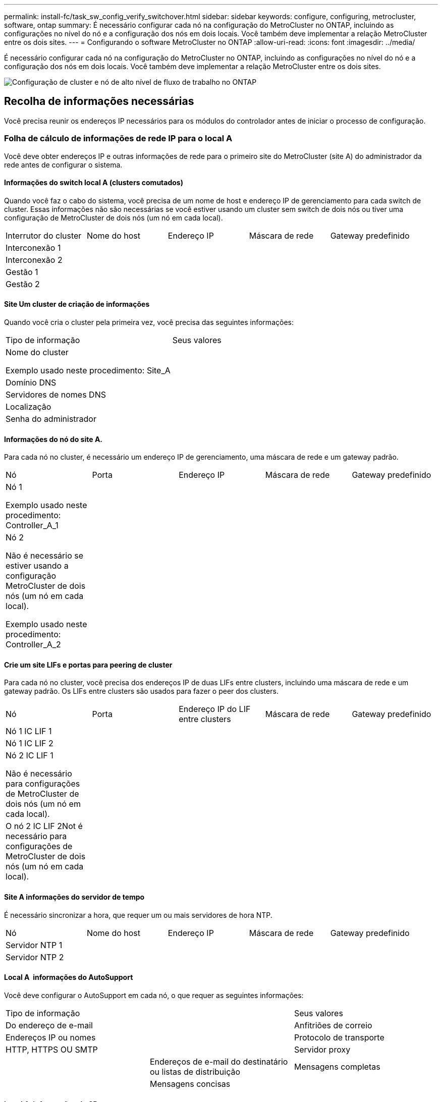 ---
permalink: install-fc/task_sw_config_verify_switchover.html 
sidebar: sidebar 
keywords: configure, configuring, metrocluster, software, ontap 
summary: É necessário configurar cada nó na configuração do MetroCluster no ONTAP, incluindo as configurações no nível do nó e a configuração dos nós em dois locais. Você também deve implementar a relação MetroCluster entre os dois sites. 
---
= Configurando o software MetroCluster no ONTAP
:allow-uri-read: 
:icons: font
:imagesdir: ../media/


[role="lead"]
É necessário configurar cada nó na configuração do MetroCluster no ONTAP, incluindo as configurações no nível do nó e a configuração dos nós em dois locais. Você também deve implementar a relação MetroCluster entre os dois sites.

image::../media/workflow_high_level_node_and_cluster_configuration_software.gif[Configuração de cluster e nó de alto nível de fluxo de trabalho no ONTAP]



== Recolha de informações necessárias

Você precisa reunir os endereços IP necessários para os módulos do controlador antes de iniciar o processo de configuração.



=== Folha de cálculo de informações de rede IP para o local A

Você deve obter endereços IP e outras informações de rede para o primeiro site do MetroCluster (site A) do administrador da rede antes de configurar o sistema.



==== Informações do switch local A (clusters comutados)

Quando você faz o cabo do sistema, você precisa de um nome de host e endereço IP de gerenciamento para cada switch de cluster. Essas informações não são necessárias se você estiver usando um cluster sem switch de dois nós ou tiver uma configuração de MetroCluster de dois nós (um nó em cada local).

|===


| Interrutor do cluster | Nome do host | Endereço IP | Máscara de rede | Gateway predefinido 


 a| 
Interconexão 1
 a| 
 a| 
 a| 
 a| 



 a| 
Interconexão 2
 a| 
 a| 
 a| 
 a| 



 a| 
Gestão 1
 a| 
 a| 
 a| 
 a| 



 a| 
Gestão 2
 a| 
 a| 
 a| 
 a| 

|===


==== Site Um cluster de criação de informações

Quando você cria o cluster pela primeira vez, você precisa das seguintes informações:

|===


| Tipo de informação | Seus valores 


 a| 
Nome do cluster

Exemplo usado neste procedimento: Site_A
 a| 



 a| 
Domínio DNS
 a| 



 a| 
Servidores de nomes DNS
 a| 



 a| 
Localização
 a| 



 a| 
Senha do administrador
 a| 

|===


==== Informações do nó do site A.

Para cada nó no cluster, é necessário um endereço IP de gerenciamento, uma máscara de rede e um gateway padrão.

|===


| Nó | Porta | Endereço IP | Máscara de rede | Gateway predefinido 


 a| 
Nó 1

Exemplo usado neste procedimento: Controller_A_1
 a| 
 a| 
 a| 
 a| 



 a| 
Nó 2

Não é necessário se estiver usando a configuração MetroCluster de dois nós (um nó em cada local).

Exemplo usado neste procedimento: Controller_A_2
 a| 
 a| 
 a| 
 a| 

|===


==== Crie um site LIFs e portas para peering de cluster

Para cada nó no cluster, você precisa dos endereços IP de duas LIFs entre clusters, incluindo uma máscara de rede e um gateway padrão. Os LIFs entre clusters são usados para fazer o peer dos clusters.

|===


| Nó | Porta | Endereço IP do LIF entre clusters | Máscara de rede | Gateway predefinido 


 a| 
Nó 1 IC LIF 1
 a| 
 a| 
 a| 
 a| 



 a| 
Nó 1 IC LIF 2
 a| 
 a| 
 a| 
 a| 



 a| 
Nó 2 IC LIF 1

Não é necessário para configurações de MetroCluster de dois nós (um nó em cada local).
 a| 
 a| 
 a| 
 a| 



 a| 
O nó 2 IC LIF 2Not é necessário para configurações de MetroCluster de dois nós (um nó em cada local).
 a| 
 a| 
 a| 
 a| 

|===


==== Site A informações do servidor de tempo

É necessário sincronizar a hora, que requer um ou mais servidores de hora NTP.

|===


| Nó | Nome do host | Endereço IP | Máscara de rede | Gateway predefinido 


 a| 
Servidor NTP 1
 a| 
 a| 
 a| 
 a| 



 a| 
Servidor NTP 2
 a| 
 a| 
 a| 
 a| 

|===


==== Local A &nbsp;informações do AutoSupport

Você deve configurar o AutoSupport em cada nó, o que requer as seguintes informações:

|===


2+| Tipo de informação | Seus valores 


 a| 
Do endereço de e-mail
 a| 



 a| 
Anfitriões de correio
 a| 
Endereços IP ou nomes
 a| 



 a| 
Protocolo de transporte
 a| 
HTTP, HTTPS OU SMTP
 a| 



 a| 
Servidor proxy
 a| 



 a| 
Endereços de e-mail do destinatário ou listas de distribuição
 a| 
Mensagens completas
 a| 



 a| 
Mensagens concisas
 a| 



 a| 
Parceiros
 a| 

|===


==== Local A &nbsp;informações do SP

Você deve habilitar o acesso ao processador de serviço (SP) de cada nó para solução de problemas e manutenção, o que requer as seguintes informações de rede para cada nó:

|===


| Nó | Endereço IP | Máscara de rede | Gateway predefinido 


 a| 
Nó 1
 a| 
 a| 
 a| 



 a| 
Nó 2

Não é necessário para configurações de MetroCluster de dois nós (um nó em cada local).
 a| 
 a| 
 a| 

|===


=== Folha de cálculo de informações de rede IP para o local B.

Você deve obter endereços IP e outras informações de rede para o segundo site da MetroCluster (site B) do administrador da rede antes de configurar o sistema.



==== Informações do switch local B (clusters comutados)

Quando você faz o cabo do sistema, você precisa de um nome de host e endereço IP de gerenciamento para cada switch de cluster. Essas informações não são necessárias se você estiver usando um cluster sem switch de dois nós ou se você tiver uma configuração de MetroCluster de dois nós (um nó em cada local).

|===


| Interrutor do cluster | Nome do host | Endereço IP | Máscara de rede | Gateway predefinido 


 a| 
Interconexão 1
 a| 
 a| 
 a| 
 a| 



 a| 
Interconexão 2
 a| 
 a| 
 a| 
 a| 



 a| 
Gestão 1
 a| 
 a| 
 a| 
 a| 



 a| 
Gestão 2
 a| 
 a| 
 a| 
 a| 

|===


==== Informações sobre a criação do cluster do local B.

Quando você cria o cluster pela primeira vez, você precisa das seguintes informações:

|===


| Tipo de informação | Seus valores 


 a| 
Nome do cluster

Exemplo usado: Site_B
 a| 



 a| 
Domínio DNS
 a| 



 a| 
Servidores de nomes DNS
 a| 



 a| 
Localização
 a| 



 a| 
Senha do administrador
 a| 

|===


==== Informações do nó do local B.

Para cada nó no cluster, é necessário um endereço IP de gerenciamento, uma máscara de rede e um gateway padrão.

|===


| Nó | Porta | Endereço IP | Máscara de rede | Gateway predefinido 


 a| 
Nó 1

Exemplo usado: Controller_B_1
 a| 
 a| 
 a| 
 a| 



 a| 
Nó 2

Não é necessário para configurações de MetroCluster de dois nós (um nó em cada local).

Exemplo usado: Controller_B_2
 a| 
 a| 
 a| 
 a| 

|===


==== LIFs do local B e portas para peering de cluster

Para cada nó no cluster, você precisa dos endereços IP de duas LIFs entre clusters, incluindo uma máscara de rede e um gateway padrão. Os LIFs entre clusters são usados para fazer o peer dos clusters.

|===


| Nó | Porta | Endereço IP do LIF entre clusters | Máscara de rede | Gateway predefinido 


 a| 
Nó 1 IC LIF 1
 a| 
 a| 
 a| 
 a| 



 a| 
Nó 1 IC LIF 2
 a| 
 a| 
 a| 
 a| 



 a| 
Nó 2 IC LIF 1

Não é necessário para configurações de MetroCluster de dois nós (um nó em cada local).
 a| 
 a| 
 a| 
 a| 



 a| 
Nó 2 IC LIF 2

Não é necessário para configurações de MetroCluster de dois nós (um nó em cada local).
 a| 
 a| 
 a| 
 a| 

|===


==== Informações do servidor de hora local B.

É necessário sincronizar a hora, que requer um ou mais servidores de hora NTP.

|===


| Nó | Nome do host | Endereço IP | Máscara de rede | Gateway predefinido 


 a| 
Servidor NTP 1
 a| 
 a| 
 a| 
 a| 



 a| 
Servidor NTP 2
 a| 
 a| 
 a| 
 a| 

|===


==== Local B &nbsp;Informação AutoSupport

Você deve configurar o AutoSupport em cada nó, o que requer as seguintes informações:

|===


2+| Tipo de informação | Seus valores 


 a| 
Do endereço de e-mail
 a| 



 a| 
Anfitriões de correio
 a| 
Endereços IP ou nomes
 a| 



 a| 
Protocolo de transporte
 a| 
HTTP, HTTPS OU SMTP
 a| 



 a| 
Servidor proxy
 a| 



 a| 
Endereços de e-mail do destinatário ou listas de distribuição
 a| 
Mensagens completas
 a| 



 a| 
Mensagens concisas
 a| 



 a| 
Parceiros
 a| 

|===


==== Local B &nbsp;Informação SP

Você deve habilitar o acesso ao processador de serviço (SP) de cada nó para solução de problemas e manutenção, o que requer as seguintes informações de rede para cada nó:

|===


| Nó | Endereço IP | Máscara de rede | Gateway predefinido 


 a| 
Nó 1 (controlador_B_1)
 a| 
 a| 
 a| 



 a| 
Nó 2 (controlador_B_2)

Não é necessário para configurações de MetroCluster de dois nós (um nó em cada local).
 a| 
 a| 
 a| 

|===


== Semelhanças e diferenças entre configurações padrão de cluster e MetroCluster

A configuração dos nós em cada cluster em uma configuração MetroCluster é semelhante à dos nós em um cluster padrão.

A configuração do MetroCluster é baseada em dois clusters padrão. Fisicamente, a configuração deve ser simétrica, com cada nó tendo a mesma configuração de hardware e todos os componentes do MetroCluster devem ser cabeados e configurados. No entanto, a configuração básica de software para nós em uma configuração MetroCluster é a mesma para nós em um cluster padrão.

|===


| Etapa de configuração | Configuração padrão de cluster | Configuração do MetroCluster 


 a| 
Configurar LIFs de gerenciamento, cluster e dados em cada nó.
 a| 
O mesmo em ambos os tipos de clusters



 a| 
Configure o agregado raiz.
 a| 
O mesmo em ambos os tipos de clusters



 a| 
Configurar nós no cluster como pares de HA
 a| 
O mesmo em ambos os tipos de clusters



 a| 
Configure o cluster em um nó no cluster.
 a| 
O mesmo em ambos os tipos de clusters



 a| 
Junte o outro nó ao cluster.
 a| 
O mesmo em ambos os tipos de clusters



 a| 
Crie um agregado de raiz espelhado.
 a| 
Opcional
 a| 
Obrigatório



 a| 
Espreite os clusters.
 a| 
Opcional
 a| 
Obrigatório



 a| 
Ative a configuração do MetroCluster.
 a| 
Não se aplica
 a| 
Obrigatório

|===


== Restaurando os padrões do sistema e configurando o tipo HBA em um módulo do controlador

Para garantir uma instalação bem-sucedida do MetroCluster, redefina e restaure padrões nos módulos do controlador.

.Importante
Essa tarefa só é necessária para configurações Stretch usando bridges FC-para-SAS.

.Passos
. No prompt Loader, retorne as variáveis ambientais à configuração padrão:
+
`set-defaults`

. Inicialize o nó no modo Manutenção e, em seguida, configure as configurações para quaisquer HBAs no sistema:
+
.. Arranque no modo de manutenção:
+
`boot_ontap maint`

.. Verifique as definições atuais das portas:
+
`ucadmin show`

.. Atualize as definições da porta conforme necessário.


+
|===


| Se você tem este tipo de HBA e modo desejado... | Use este comando... 


 a| 
CNA FC
 a| 
`ucadmin modify -m fc -t initiator _adapter_name_`



 a| 
CNA Ethernet
 a| 
`ucadmin modify -mode cna _adapter_name_`



 a| 
Destino de FC
 a| 
`fcadmin config -t target _adapter_name_`



 a| 
Iniciador FC
 a| 
`fcadmin config -t initiator _adapter_name_`

|===
. Sair do modo de manutenção:
+
`halt`

+
Depois de executar o comando, aguarde até que o nó pare no prompt DO Loader.

. Inicialize o nó novamente no modo Manutenção para permitir que as alterações de configuração entrem em vigor:
+
`boot_ontap maint`

. Verifique as alterações feitas:
+
|===


| Se você tem este tipo de HBA... | Use este comando... 


 a| 
CNA
 a| 
`ucadmin show`



 a| 
FC
 a| 
`fcadmin show`

|===
. Sair do modo de manutenção:
+
`halt`

+
Depois de executar o comando, aguarde até que o nó pare no prompt DO Loader.

. Inicialize o nó no menu de inicialização:
+
`boot_ontap menu`

+
Depois de executar o comando, aguarde até que o menu de inicialização seja exibido.

. Limpe a configuração do nó digitando "wipeconfig" no prompt do menu de inicialização e pressione Enter.
+
A tela a seguir mostra o prompt do menu de inicialização:

+
--
....
Please choose one of the following:

     (1) Normal Boot.
     (2) Boot without /etc/rc.
     (3) Change password.
     (4) Clean configuration and initialize all disks.
     (5) Maintenance mode boot.
     (6) Update flash from backup config.
     (7) Install new software first.
     (8) Reboot node.
     (9) Configure Advanced Drive Partitioning.
     Selection (1-9)?  wipeconfig
 This option deletes critical system configuration, including cluster membership.
 Warning: do not run this option on a HA node that has been taken over.
 Are you sure you want to continue?: yes
 Rebooting to finish wipeconfig request.
....
--




== Configurando portas FC-VI em uma placa quad-port X1132A-R6 em sistemas FAS8020

Se você estiver usando a placa quad-port X1132A-R6 em um sistema FAS8020, você pode entrar no modo de manutenção para configurar as portas 1a e 1b para uso de FC-VI e iniciador. Isso não é necessário nos sistemas MetroCluster recebidos de fábrica, nos quais as portas são definidas adequadamente para sua configuração.

.Sobre esta tarefa
Esta tarefa deve ser executada no modo Manutenção.


NOTE: A conversão de uma porta FC para uma porta FC-VI com o comando uadministrador só é compatível com os sistemas FAS8020 e AFF 8020. A conversão de portas FC para portas FCVI não é compatível em nenhuma outra plataforma.

.Passos
. Desative as portas:
+
`storage disable adapter 1a`

+
`storage disable adapter 1b`

+
[listing]
----
*> storage disable adapter 1a
Jun 03 02:17:57 [controller_B_1:fci.adapter.offlining:info]: Offlining Fibre Channel adapter 1a.
Host adapter 1a disable succeeded
Jun 03 02:17:57 [controller_B_1:fci.adapter.offline:info]: Fibre Channel adapter 1a is now offline.
*> storage disable adapter 1b
Jun 03 02:18:43 [controller_B_1:fci.adapter.offlining:info]: Offlining Fibre Channel adapter 1b.
Host adapter 1b disable succeeded
Jun 03 02:18:43 [controller_B_1:fci.adapter.offline:info]: Fibre Channel adapter 1b is now offline.
*>
----
. Verifique se as portas estão desativadas:
+
`ucadmin show`

+
[listing]
----
*> ucadmin show
         Current  Current    Pending  Pending    Admin
Adapter  Mode     Type       Mode     Type       Status
-------  -------  ---------  -------  ---------  -------
  ...
  1a     fc       initiator  -        -          offline
  1b     fc       initiator  -        -          offline
  1c     fc       initiator  -        -          online
  1d     fc       initiator  -        -          online
----
. Defina as portas a e b para o modo FC-VI:
+
`ucadmin modify -adapter 1a -type fcvi`

+
O comando define o modo em ambas as portas no par de portas, 1a e 1b (mesmo que apenas 1a seja especificado no comando).

+
[listing]
----

*> ucadmin modify -t fcvi 1a
Jun 03 02:19:13 [controller_B_1:ucm.type.changed:info]: FC-4 type has changed to fcvi on adapter 1a. Reboot the controller for the changes to take effect.
Jun 03 02:19:13 [controller_B_1:ucm.type.changed:info]: FC-4 type has changed to fcvi on adapter 1b. Reboot the controller for the changes to take effect.
----
. Confirme se a alteração está pendente:
+
`ucadmin show`

+
[listing]
----
*> ucadmin show
         Current  Current    Pending  Pending    Admin
Adapter  Mode     Type       Mode     Type       Status
-------  -------  ---------  -------  ---------  -------
  ...
  1a     fc       initiator  -        fcvi       offline
  1b     fc       initiator  -        fcvi       offline
  1c     fc       initiator  -        -          online
  1d     fc       initiator  -        -          online
----
. Desligue o controlador e reinicie-o no modo de manutenção.
. Confirme a alteração de configuração:
+
`ucadmin show local`

+
[listing]
----

Node           Adapter  Mode     Type       Mode     Type       Status
------------   -------  -------  ---------  -------  ---------  -----------
...
controller_B_1
               1a       fc       fcvi       -        -          online
controller_B_1
               1b       fc       fcvi       -        -          online
controller_B_1
               1c       fc       initiator  -        -          online
controller_B_1
               1d       fc       initiator  -        -          online
6 entries were displayed.
----




== Verificando a atribuição de discos no modo Manutenção em uma configuração de oito nós ou quatro nós

Antes de iniciar totalmente o sistema no ONTAP, você pode opcionalmente inicializar no modo Manutenção e verificar a atribuição de disco nos nós. Os discos devem ser atribuídos para criar uma configuração ativo-ativo totalmente simétrica, onde cada pool tem um número igual de discos atribuídos a eles.

.Sobre esta tarefa
Os novos sistemas MetroCluster têm atribuição de disco concluída antes do envio.

A tabela a seguir mostra exemplos de atribuições de pool para uma configuração do MetroCluster. Os discos são atribuídos a pools por compartimento.

|===


| Compartimento de disco (sample_shelf_name)... | No local... | Pertence a... | E é atribuído a esse nó... 


 a| 
Compartimento de disco 1 (shelf_A_1_1)
 a| 
Local A
 a| 
Nó A 1
 a| 
Piscina 0



 a| 
Compartimento de disco 2 (shelf_A_1_3)



 a| 
Compartimento de disco 3 (gaveta_B_1_1)
 a| 
Nó B 1
 a| 
Piscina 1



 a| 
Compartimento de disco 4 (gaveta_B_1_3)



 a| 
Compartimento de disco 5 (shelf_A_2_1)
 a| 
Nó A 2
 a| 
Piscina 0



 a| 
Compartimento de disco 6 (shelf_A_2_3)



 a| 
Compartimento de disco 7 (gaveta_B_2_1)
 a| 
Nó B 2
 a| 
Piscina 1



 a| 
Compartimento de disco 8 (gaveta_B_2_3)



 a| 
Compartimento de disco 1 (shelf_A_3_1)
 a| 
Nó A 3
 a| 
Piscina 0



 a| 
Compartimento de disco 2 (shelf_A_3_3)



 a| 
Compartimento de disco 3 (gaveta_B_3_1)
 a| 
Nó B 3
 a| 
Piscina 1



 a| 
Compartimento de disco 4 (gaveta_B_3_3)



 a| 
Compartimento de disco 5 (shelf_A_4_1)
 a| 
Nó A 4
 a| 
Piscina 0



 a| 
Compartimento de disco 6 (shelf_A_4_3)



 a| 
Compartimento de disco 7 (gaveta_B_4_1)
 a| 
Nó B 4
 a| 
Piscina 1



 a| 
Compartimento de disco 8 (gaveta_B_4_3)



 a| 
Compartimento de disco 9 (gaveta_B_1_2)
 a| 
Local B
 a| 
Nó B 1
 a| 
Piscina 0



 a| 
Compartimento de disco 10 (gaveta_B_1_4)



 a| 
Compartimento de disco 11 (shelf_A_1_2)
 a| 
Nó A 1
 a| 
Piscina 1



 a| 
Compartimento de disco 12 (shelf_A_1_4)



 a| 
Compartimento de disco 13 (gaveta_B_2_2)
 a| 
Nó B 2
 a| 
Piscina 0



 a| 
Compartimento de disco 14 (gaveta_B_2_4)



 a| 
Compartimento de disco 15 (shelf_A_2_2)
 a| 
Nó A 2
 a| 
Piscina 1



 a| 
Compartimento de disco 16 (shelf_A_2_4)



 a| 
Compartimento de disco 1 (gaveta_B_3_2)
 a| 
Nó A 3
 a| 
Piscina 0



 a| 
Compartimento de disco 2 (gaveta_B_3_4)



 a| 
Compartimento de disco 3 (shelf_A_3_2)
 a| 
Nó B 3
 a| 
Piscina 1



 a| 
Compartimento de disco 4 (shelf_A_3_4)



 a| 
Compartimento de disco 5 (gaveta_B_4_2)
 a| 
Nó A 4
 a| 
Piscina 0



 a| 
Compartimento de disco 6 (gaveta_B_4_4)



 a| 
Compartimento de disco 7 (shelf_A_4_2)
 a| 
Nó B 4
 a| 
Piscina 1



 a| 
Compartimento de disco 8 (shelf_A_4_4)

|===
.Passos
. Confirme as atribuições do compartimento:
+
`disk show –v`

. Se necessário, atribua explicitamente discos nas gavetas de disco conetadas ao pool apropriado usando o `disk assign` comando.
+
O uso de curingas no comando permite atribuir todos os discos em um compartimento de disco com um único comando. É possível identificar as IDs e os compartimentos do compartimento de disco para cada disco com o `storage show disk --x` comando.





=== Atribuição de propriedade de disco em sistemas que não sejam AFF

Se os nós do MetroCluster não tiverem os discos corretamente atribuídos ou se você estiver usando DS460C compartimentos de disco na sua configuração, será necessário atribuir discos a cada um dos nós na configuração do MetroCluster de acordo com compartimento a compartimento. Você criará uma configuração na qual cada nó tem o mesmo número de discos em seus pools de discos locais e remotos.

.Sobre esta tarefa
Os controladores de armazenamento têm de estar no modo de manutenção.

Se a configuração não incluir DS460C compartimentos de disco, essa tarefa não será necessária se os discos tiverem sido atribuídos corretamente quando recebidos de fábrica.


NOTE: O pool 0 sempre contém os discos que são encontrados no mesmo local do sistema de armazenamento que os possui.

O pool 1 sempre contém os discos que são remotos para o sistema de storage que os possui.

Se a configuração incluir DS460C compartimentos de disco, você deve atribuir manualmente os discos usando as seguintes diretrizes para cada gaveta de 12 discos:

|===


| Atribuir estes discos na gaveta... | Para este nó e pool... 


 a| 
0 - 2
 a| 
Pool do nó local 0



 a| 
3 - 5
 a| 
Pool do nó de PARCEIRO HA 0



 a| 
6 - 8
 a| 
Parceiro de DR do pool de nós locais 1



 a| 
9 - 11
 a| 
Parceiro de DR do pool de parceiros de HA 1

|===
Esse padrão de atribuição de disco garante que um agregado seja minimamente afetado caso uma gaveta fique offline.

.Passos
. Se você não tiver feito isso, inicialize cada sistema no modo Manutenção.
. Atribua os compartimentos de disco aos nós localizados no primeiro local (local A):
+
Os compartimentos de disco no mesmo local que o nó são atribuídos ao pool 0 e os compartimentos de disco localizados no local do parceiro são atribuídos ao pool 1.

+
Você deve atribuir um número igual de prateleiras a cada pool.

+
.. No primeiro nó, atribua sistematicamente as gavetas de disco locais ao pool 0 e às gavetas de disco remotas ao pool 1:
+
`disk assign -shelf local-switch-name:shelf-name.port -p pool`

+
Se o controlador de storage Controller_A_1 tiver quatro compartimentos, você emitirá os seguintes comandos:

+
[listing]
----
*> disk assign -shelf FC_switch_A_1:1-4.shelf1 -p 0
*> disk assign -shelf FC_switch_A_1:1-4.shelf2 -p 0

*> disk assign -shelf FC_switch_B_1:1-4.shelf1 -p 1
*> disk assign -shelf FC_switch_B_1:1-4.shelf2 -p 1
----
.. Repita o processo para o segundo nó no local, atribuindo sistematicamente as gavetas de disco locais ao pool 0 e as gavetas de disco remotas ao pool 1:
+
`disk assign -shelf local-switch-name:shelf-name.port -p pool`

+
Se o controlador de storage Controller_A_2 tiver quatro compartimentos, você emitirá os seguintes comandos:

+
[listing]
----
*> disk assign -shelf FC_switch_A_1:1-4.shelf3 -p 0
*> disk assign -shelf FC_switch_B_1:1-4.shelf4 -p 1

*> disk assign -shelf FC_switch_A_1:1-4.shelf3 -p 0
*> disk assign -shelf FC_switch_B_1:1-4.shelf4 -p 1
----


. Atribua os compartimentos de disco aos nós localizados no segundo local (local B):
+
Os compartimentos de disco no mesmo local que o nó são atribuídos ao pool 0 e os compartimentos de disco localizados no local do parceiro são atribuídos ao pool 1.

+
Você deve atribuir um número igual de prateleiras a cada pool.

+
.. No primeiro nó no local remoto, atribua sistematicamente suas gavetas de disco locais ao pool 0 e suas gavetas de disco remotas ao pool 1:
+
`disk assign -shelf local-switch-nameshelf-name -p pool`

+
Se o controlador de storage Controller_B_1 tiver quatro compartimentos, você emitirá os seguintes comandos:

+
[listing]
----
*> disk assign -shelf FC_switch_B_1:1-5.shelf1 -p 0
*> disk assign -shelf FC_switch_B_1:1-5.shelf2 -p 0

*> disk assign -shelf FC_switch_A_1:1-5.shelf1 -p 1
*> disk assign -shelf FC_switch_A_1:1-5.shelf2 -p 1
----
.. Repita o processo para o segundo nó no local remoto, atribuindo sistematicamente suas gavetas de disco locais ao pool 0 e suas gavetas de disco remotas ao pool 1:
+
`disk assign -shelf shelf-name -p pool`

+
Se o controlador de storage Controller_B_2 tiver quatro compartimentos, você emitirá os seguintes comandos:

+
[listing]
----
*> disk assign -shelf FC_switch_B_1:1-5.shelf3 -p 0
*> disk assign -shelf FC_switch_B_1:1-5.shelf4 -p 0

*> disk assign -shelf FC_switch_A_1:1-5.shelf3 -p 1
*> disk assign -shelf FC_switch_A_1:1-5.shelf4 -p 1
----


. Confirme as atribuições do compartimento:
+
`storage show shelf`

. Sair do modo de manutenção:
+
`halt`

. Apresentar o menu de arranque:
+
`boot_ontap menu`

. Em cada nó, selecione a opção *4* para inicializar todos os discos.




=== Atribuição de propriedade de disco em sistemas AFF

Se você estiver usando sistemas AFF em uma configuração com agregados espelhados e os nós não tiverem os discos (SSDs) corretamente atribuídos, atribua metade dos discos em cada gaveta a um nó local e a outra metade dos discos a seu nó de parceiro de HA. Você deve criar uma configuração na qual cada nó tenha o mesmo número de discos em seus pools de discos locais e remotos.

.Sobre esta tarefa
Os controladores de armazenamento têm de estar no modo de manutenção.

Isso não se aplica a configurações que tenham agregados sem espelhamento, uma configuração ativo/passivo ou que tenham um número desigual de discos em pools locais e remotos.

Esta tarefa não é necessária se os discos tiverem sido corretamente atribuídos quando recebidos de fábrica.


NOTE: O pool 0 sempre contém os discos que são encontrados no mesmo local do sistema de armazenamento que os possui, enquanto o Pool 1 sempre contém os discos que são remotos para o sistema de armazenamento que os possui.

.Passos
. Se você não tiver feito isso, inicialize cada sistema no modo Manutenção.
. Atribua os discos aos nós localizados no primeiro local (local A):
+
Você deve atribuir um número igual de discos a cada pool.

+
.. No primeiro nó, atribua sistematicamente metade dos discos em cada gaveta ao pool 0 e a outra metade ao pool 0 do parceiro de HA:
+
`disk assign -disk disk-name -p pool -n number-of-disks`

+
Se o controlador de storage Controller_A_1 tiver quatro gavetas, cada uma com SSDs de 8 TB, você emitirá os seguintes comandos:

+
[listing]
----
*> disk assign -shelf FC_switch_A_1:1-4.shelf1 -p 0 -n 4
*> disk assign -shelf FC_switch_A_1:1-4.shelf2 -p 0 -n 4

*> disk assign -shelf FC_switch_B_1:1-4.shelf1 -p 1 -n 4
*> disk assign -shelf FC_switch_B_1:1-4.shelf2 -p 1 -n 4
----
.. Repita o processo para o segundo nó no local, atribuindo sistematicamente metade dos discos em cada gaveta ao pool 1 e a outra metade ao pool 1 do parceiro de HA:
+
`disk assign -disk disk-name -p pool`

+
Se o controlador de storage Controller_A_1 tiver quatro gavetas, cada uma com SSDs de 8 TB, você emitirá os seguintes comandos:

+
[listing]
----
*> disk assign -shelf FC_switch_A_1:1-4.shelf3 -p 0 -n 4
*> disk assign -shelf FC_switch_B_1:1-4.shelf4 -p 1 -n 4

*> disk assign -shelf FC_switch_A_1:1-4.shelf3 -p 0 -n 4
*> disk assign -shelf FC_switch_B_1:1-4.shelf4 -p 1 -n 4
----


. Atribua os discos aos nós localizados no segundo local (local B):
+
Você deve atribuir um número igual de discos a cada pool.

+
.. No primeiro nó no local remoto, atribua sistematicamente metade dos discos em cada gaveta ao pool 0 e a outra metade ao pool 0 do parceiro de HA:
+
`disk assign -disk disk-name -p pool`

+
Se o controlador de storage Controller_B_1 tiver quatro gavetas, cada uma com SSDs de 8 TB, você emitirá os seguintes comandos:

+
[listing]
----
*> disk assign -shelf FC_switch_B_1:1-5.shelf1 -p 0 -n 4
*> disk assign -shelf FC_switch_B_1:1-5.shelf2 -p 0 -n 4

*> disk assign -shelf FC_switch_A_1:1-5.shelf1 -p 1 -n 4
*> disk assign -shelf FC_switch_A_1:1-5.shelf2 -p 1 -n 4
----
.. Repita o processo para o segundo nó no local remoto, atribuindo sistematicamente metade dos discos em cada gaveta ao pool 1 e a outra metade ao pool 1 do parceiro de HA:
+
`disk assign -disk disk-name -p pool`

+
Se o controlador de storage Controller_B_2 tiver quatro gavetas, cada uma com SSDs de 8 TB, você emitirá os seguintes comandos:

+
[listing]
----
*> disk assign -shelf FC_switch_B_1:1-5.shelf3 -p 0 -n 4
*> disk assign -shelf FC_switch_B_1:1-5.shelf4 -p 0 -n 4

*> disk assign -shelf FC_switch_A_1:1-5.shelf3 -p 1 -n 4
*> disk assign -shelf FC_switch_A_1:1-5.shelf4 -p 1 -n 4
----


. Confirme as atribuições de disco:
+
`storage show disk`

. Sair do modo de manutenção
`halt`
. Apresentar o menu de arranque:
+
`boot_ontap menu`

. Em cada nó, selecione a opção *4* para inicializar todos os discos.




== Verificando a atribuição de discos no modo Manutenção em uma configuração de dois nós

Antes de iniciar totalmente o sistema no ONTAP, você pode opcionalmente inicializar o sistema no modo Manutenção e verificar a atribuição de disco nos nós. Os discos devem ser atribuídos para criar uma configuração totalmente simétrica, com os dois locais que possuem suas próprias gavetas de disco e fornecimento de dados, em que cada nó e cada pool têm um número igual de discos espelhados atribuídos a eles.

.Antes de começar
O sistema tem de estar no modo de manutenção.

.Sobre esta tarefa
Os novos sistemas MetroCluster têm atribuição de disco concluída antes do envio.

A tabela a seguir mostra exemplos de atribuições de pool para uma configuração do MetroCluster. Os discos são atribuídos a pools por compartimento.

|===


| Compartimento de disco (nome do exemplo)... | No local... | Pertence a... | E é atribuído a esse nó... 


 a| 
Compartimento de disco 1 (shelf_A_1_1)
 a| 
Local A
 a| 
Nó A 1
 a| 
Piscina 0



 a| 
Compartimento de disco 2 (shelf_A_1_3)
 a| 
Compartimento de disco 3 (gaveta_B_1_1)
 a| 
Nó B 1
 a| 
Piscina 1



 a| 
Compartimento de disco 4 (gaveta_B_1_3)
 a| 
Compartimento de disco 9 (gaveta_B_1_2)
 a| 
Local B
 a| 
Nó B 1



 a| 
Piscina 0
 a| 
Compartimento de disco 10 (gaveta_B_1_4)
 a| 
Compartimento de disco 11 (shelf_A_1_2)
 a| 
Nó A 1

|===
Se a configuração incluir DS460C compartimentos de disco, você deve atribuir manualmente os discos usando as seguintes diretrizes para cada gaveta de 12 discos:

|===


| Atribuir estes discos na gaveta... | Para este nó e pool... 


 a| 
1 - 6
 a| 
Pool do nó local 0



 a| 
7 - 12
 a| 
Pool do parceiro DR 1

|===
Esse padrão de atribuição de disco minimiza o efeito em um agregado se uma gaveta ficar offline.

.Passos
. Se o seu sistema foi recebido de fábrica, confirme as atribuições de prateleira:
+
`disk show –v`

. Se necessário, você pode atribuir explicitamente discos nas gavetas de disco conetadas ao pool apropriado usando o comando Disk Assign.
+
Os compartimentos de disco no mesmo local que o nó são atribuídos ao pool 0 e os compartimentos de disco localizados no local do parceiro são atribuídos ao pool 1. Você deve atribuir um número igual de prateleiras a cada pool.

+
.. Se você não tiver feito isso, inicialize cada sistema no modo Manutenção.
.. No nó no Local A, atribua sistematicamente as gavetas de disco locais ao pool 0 e às gavetas de disco remotas ao pool 1:
+
`disk assign -shelf disk_shelf_name -p pool`

+
Se o nó_A_1 do controlador de storage tiver quatro compartimentos, você emitirá os seguintes comandos:

+
[listing]
----
*> disk assign -shelf shelf_A_1_1 -p 0
*> disk assign -shelf shelf_A_1_3 -p 0

*> disk assign -shelf shelf_A_1_2 -p 1
*> disk assign -shelf shelf_A_1_4 -p 1
----
.. No nó do local remoto (local B), atribua sistematicamente seus compartimentos de disco locais ao pool 0 e suas gavetas de disco remotas ao pool 1:
+
`disk assign -shelf disk_shelf_name -p pool`

+
Se o nó_B_1 do controlador de storage tiver quatro compartimentos, você emitirá os seguintes comandos:

+
[listing]
----
*> disk assign -shelf shelf_B_1_2   -p 0
*> disk assign -shelf shelf_B_1_4  -p 0

*> disk assign -shelf shelf_B_1_1 -p 1
 *> disk assign -shelf shelf_B_1_3 -p 1
----
.. Mostrar as IDs e os compartimentos do compartimento de disco para cada disco:
+
`disk show –v`







== Verificar e configurar o estado HA dos componentes no modo Manutenção

Ao configurar um sistema de storage em uma configuração MetroCluster, você deve garantir que o estado de alta disponibilidade (HA) dos componentes do chassi e do módulo do controlador seja mcc ou mcc-2n para que esses componentes sejam inicializados corretamente.

.Antes de começar
O sistema tem de estar no modo de manutenção.

.Sobre esta tarefa
Esta tarefa não é necessária em sistemas recebidos de fábrica.

.Passos
. No modo de manutenção, apresentar o estado HA do módulo do controlador e do chassis:
+
`ha-config show`

+
O estado de HA correto depende da configuração do MetroCluster.

+
|===


| Número de controladores na configuração MetroCluster | O estado HA para todos os componentes deve ser... 


 a| 
Configuração de FC MetroCluster de oito ou quatro nós
 a| 
mcc



 a| 
Configuração de FC MetroCluster de dois nós
 a| 
mcc-2n



 a| 
Configuração IP do MetroCluster
 a| 
mccip

|===
. Se o estado do sistema apresentado do controlador não estiver correto, defina o estado HA para o módulo do controlador:
+
|===


| Número de controladores na configuração MetroCluster | Comando 


 a| 
Configuração de FC MetroCluster de oito ou quatro nós
 a| 
ha-config modificar controlador mcc



 a| 
Configuração de FC MetroCluster de dois nós
 a| 
ha-config modificar controlador mcc-2n



 a| 
Configuração IP do MetroCluster
 a| 
ha-config modificar controlador mccip

|===
. Se o estado do sistema apresentado do chassis não estiver correto, defina o estado HA para o chassis:
+
|===


| Número de controladores na configuração MetroCluster | Comando 


 a| 
Configuração de FC MetroCluster de oito ou quatro nós
 a| 
ha-config modificar chassis mcc



 a| 
Configuração de FC MetroCluster de dois nós
 a| 
ha-config modificar chassis mcc-2n



 a| 
Configuração IP do MetroCluster
 a| 
ha-config modificar chassis mccip

|===


.Passos
. Inicialize o nó no ONTAP:
+
`boot_ontap`

. Repita estas etapas em cada nó na configuração do MetroCluster.




== Configurar o ONTAP

Tem de configurar o ONTAP em cada módulo do controlador.

Se você precisar netboot dos novos controladores, consulte http://docs.netapp.com/ontap-9/topic/com.netapp.doc.dot-mcc-upgrade/GUID-3370EC34-310E-4F09-829F-F632EC8CDD9B.html["Netbooting os novos módulos do controlador"] no _MetroCluster Upgrade, Transition e Expansion Guide_.



=== Configurando o ONTAP em uma configuração de MetroCluster de dois nós

Em uma configuração de MetroCluster de dois nós, em cada cluster, você deve inicializar o nó, sair do assistente de configuração de cluster e usar o comando de configuração de cluster para configurar o nó em um cluster de nó único.

.Antes de começar
Você não deve ter configurado o processador de serviço.

.Sobre esta tarefa
Essa tarefa é para configurações de MetroCluster de dois nós que usam storage nativo do NetApp.

Essa tarefa deve ser executada em ambos os clusters na configuração do MetroCluster.

Para obter mais informações gerais sobre a configuração do ONTAP, consulte _Guia de configuração de software_

.Passos
. Ligue o primeiro nó.
+

NOTE: Repita esta etapa no nó no local de recuperação de desastres (DR).

+
O nó é inicializado e, em seguida, o assistente Configuração de cluster é iniciado no console, informando que o AutoSupport será ativado automaticamente.

+
[listing]
----
::> Welcome to the cluster setup wizard.

You can enter the following commands at any time:
  "help" or "?" - if you want to have a question clarified,
  "back" - if you want to change previously answered questions, and
  "exit" or "quit" - if you want to quit the cluster setup wizard.
     Any changes you made before quitting will be saved.

You can return to cluster setup at any time by typing "cluster setup".
To accept a default or omit a question, do not enter a value.

This system will send event messages and periodic reports to NetApp Technical
Support. To disable this feature, enter
autosupport modify -support disable
within 24 hours.

Enabling AutoSupport can significantly speed problem determination and
resolution, should a problem occur on your system.
For further information on AutoSupport, see:
http://support.netapp.com/autosupport/

Type yes to confirm and continue {yes}: yes

Enter the node management interface port [e0M]:
Enter the node management interface IP address [10.101.01.01]:

Enter the node management interface netmask [101.010.101.0]:
Enter the node management interface default gateway [10.101.01.0]:



Do you want to create a new cluster or join an existing cluster? {create, join}:
----
. Criar um novo cluster:
+
`create`

. Escolha se o nó deve ser usado como um cluster de nó único.
+
[listing]
----
Do you intend for this node to be used as a single node cluster? {yes, no} [yes]:
----
. Aceite o padrão do sistema `yes` pressionando Enter ou insira seus próprios valores digitando `no`e pressionando Enter.
. Siga as instruções para concluir o assistente Configuração de cluster, pressione Enter para aceitar os valores padrão ou digitar seus próprios valores e pressione Enter.
+
Os valores padrão são determinados automaticamente com base na sua plataforma e configuração de rede.

. Depois de concluir o assistente de configuração do cluster e ele sair, verifique se o cluster está ativo e se o primeiro nó está em bom estado:
+
`cluster show`

+
O exemplo a seguir mostra um cluster no qual o primeiro nó (cluster1-01) está íntegro e qualificado para participar:

+
[listing]
----
cluster1::> cluster show
Node                  Health  Eligibility
--------------------- ------- ------------
cluster1-01           true    true
----
+
Se for necessário alterar qualquer uma das configurações inseridas para o SVM admin ou nó SVM, você poderá acessar o assistente Configuração de cluster usando o comando de configuração de cluster.



https://docs.netapp.com/ontap-9/topic/com.netapp.doc.dot-cm-ssg/home.html["Configuração do software"]



=== Configuração do ONTAP em uma configuração de MetroCluster de oito ou quatro nós

Depois de inicializar cada nó, você será solicitado a executar a ferramenta Configuração do sistema para executar a configuração básica do nó e do cluster. Depois de configurar o cluster, você retorna à CLI do ONTAP para criar agregados e criar a configuração do MetroCluster.

.Antes de começar
Você deve ter cabeado a configuração do MetroCluster.

.Sobre esta tarefa
Essa tarefa é para configurações de MetroCluster de oito ou quatro nós que usam storage NetApp nativo.

Os novos sistemas MetroCluster estão pré-configurados; não é necessário executar estas etapas. No entanto, você deve configurar a ferramenta AutoSupport.

Essa tarefa deve ser executada em ambos os clusters na configuração do MetroCluster.

Este procedimento utiliza a ferramenta System Setup (Configuração do sistema). Se desejar, você pode usar o assistente de configuração do cluster da CLI.

.Passos
. Se você ainda não fez isso, ligue cada nó e deixe-os inicializar completamente.
+
Se o sistema estiver no modo Manutenção, emita o comando halt para sair do modo Manutenção e, em seguida, emita o seguinte comando a partir do prompt Loader:

+
`boot_ontap`

+
A saída deve ser semelhante ao seguinte:

+
[listing]
----
Welcome to node setup

You can enter the following commands at any time:
  "help" or "?" - if you want to have a question clarified,
  "back" - if you want to change previously answered questions, and
  "exit" or "quit" - if you want to quit the setup wizard.
				Any changes you made before quitting will be saved.

To accept a default or omit a question, do not enter a value.
.
.
.
----
. Ative a ferramenta AutoSupport seguindo as instruções fornecidas pelo sistema.
. Responda aos prompts para configurar a interface de gerenciamento de nós.
+
Os prompts são semelhantes aos seguintes:

+
[listing]
----
Enter the node management interface port: [e0M]:
Enter the node management interface IP address: 10.228.160.229
Enter the node management interface netmask: 225.225.252.0
Enter the node management interface default gateway: 10.228.160.1
----
. Confirme se os nós estão configurados no modo de alta disponibilidade:
+
`storage failover show -fields mode`

+
Caso contrário, você deve emitir o seguinte comando em cada nó e reinicializar o nó:

+
`storage failover modify -mode ha -node localhost`

+
Este comando configura o modo de alta disponibilidade, mas não ativa o failover de armazenamento. O failover de storage é ativado automaticamente quando a configuração do MetroCluster é executada posteriormente no processo de configuração.

. Confirme se você tem quatro portas configuradas como interconexões de cluster:
+
`network port show`

+
O exemplo a seguir mostra a saída para cluster_A:

+
[listing]
----
cluster_A::> network port show
                                                             Speed (Mbps)
Node   Port      IPspace      Broadcast Domain Link   MTU    Admin/Oper
------ --------- ------------ ---------------- ----- ------- ------------
node_A_1
       **e0a       Cluster      Cluster          up       1500  auto/1000
       e0b       Cluster      Cluster          up       1500  auto/1000**
       e0c       Default      Default          up       1500  auto/1000
       e0d       Default      Default          up       1500  auto/1000
       e0e       Default      Default          up       1500  auto/1000
       e0f       Default      Default          up       1500  auto/1000
       e0g       Default      Default          up       1500  auto/1000
node_A_2
       **e0a       Cluster      Cluster          up       1500  auto/1000
       e0b       Cluster      Cluster          up       1500  auto/1000**
       e0c       Default      Default          up       1500  auto/1000
       e0d       Default      Default          up       1500  auto/1000
       e0e       Default      Default          up       1500  auto/1000
       e0f       Default      Default          up       1500  auto/1000
       e0g       Default      Default          up       1500  auto/1000
14 entries were displayed.
----
. Se você estiver criando um cluster de dois nós (um cluster sem switches de interconexão de cluster), ative o modo de rede sem switch-cluster:
+
.. Mude para o nível de privilégio avançado:
+
`set -privilege advanced`

+
Você pode responder `y` quando solicitado a continuar no modo avançado. O prompt do modo avançado é exibido (*>).

.. Ativar o modo sem switch-cluster: `network options switchless-cluster modify -enabled true`
.. Voltar ao nível de privilégio de administrador: `set -privilege admin`


. Inicie a ferramenta System Setup (Configuração do sistema) conforme indicado pelas informações que aparecem no console do sistema após a inicialização.
. Use a ferramenta Configuração do sistema para configurar cada nó e criar o cluster, mas não criar agregados.
+

NOTE: Você cria agregados espelhados em tarefas posteriores.



Retorne à interface da linha de comando ONTAP e conclua a configuração do MetroCluster executando as tarefas a seguir.



== Configuração dos clusters em uma configuração do MetroCluster

É necessário fazer peer nos clusters, espelhar os agregados raiz, criar um agregado de dados espelhados e, em seguida, emitir o comando para implementar as operações do MetroCluster.



=== Peering dos clusters

Os clusters na configuração do MetroCluster precisam estar em um relacionamento de mesmo nível para que possam se comunicar uns com os outros e executar o espelhamento de dados essencial para a recuperação de desastres do MetroCluster.

.Informações relacionadas
http://docs.netapp.com/ontap-9/topic/com.netapp.doc.exp-clus-peer/home.html["Configuração expressa de peering de cluster e SVM"]

link:concept_prepare_for_the_mcc_installation.html["Considerações ao usar portas dedicadas"]

link:concept_prepare_for_the_mcc_installation.html["Considerações ao compartilhar portas de dados"]



==== Configurando LIFs entre clusters

É necessário criar LIFs entre clusters nas portas usadas para comunicação entre os clusters de parceiros da MetroCluster. Você pode usar portas dedicadas ou portas que também têm tráfego de dados.



===== Configurando LIFs entre clusters em portas dedicadas

Você pode configurar LIFs entre clusters em portas dedicadas. Isso normalmente aumenta a largura de banda disponível para o tráfego de replicação.

.Passos
. Liste as portas no cluster:
+
`network port show`

+
Para obter a sintaxe completa do comando, consulte a página man.

+
O exemplo a seguir mostra as portas de rede no cluster01:

+
[listing]
----

cluster01::> network port show
                                                             Speed (Mbps)
Node   Port      IPspace      Broadcast Domain Link   MTU    Admin/Oper
------ --------- ------------ ---------------- ----- ------- ------------
cluster01-01
       e0a       Cluster      Cluster          up     1500   auto/1000
       e0b       Cluster      Cluster          up     1500   auto/1000
       e0c       Default      Default          up     1500   auto/1000
       e0d       Default      Default          up     1500   auto/1000
       e0e       Default      Default          up     1500   auto/1000
       e0f       Default      Default          up     1500   auto/1000
cluster01-02
       e0a       Cluster      Cluster          up     1500   auto/1000
       e0b       Cluster      Cluster          up     1500   auto/1000
       e0c       Default      Default          up     1500   auto/1000
       e0d       Default      Default          up     1500   auto/1000
       e0e       Default      Default          up     1500   auto/1000
       e0f       Default      Default          up     1500   auto/1000
----
. Determine quais portas estão disponíveis para se dedicar à comunicação entre clusters:
+
`network interface show -fields home-port,curr-port`

+
Para obter a sintaxe completa do comando, consulte a página man.

+
O exemplo a seguir mostra que os portos "'e0e'" e "'e0f'" não foram atribuídos LIFs:

+
[listing]
----

cluster01::> network interface show -fields home-port,curr-port
vserver lif                  home-port curr-port
------- -------------------- --------- ---------
Cluster cluster01-01_clus1   e0a       e0a
Cluster cluster01-01_clus2   e0b       e0b
Cluster cluster01-02_clus1   e0a       e0a
Cluster cluster01-02_clus2   e0b       e0b
cluster01
        cluster_mgmt         e0c       e0c
cluster01
        cluster01-01_mgmt1   e0c       e0c
cluster01
        cluster01-02_mgmt1   e0c       e0c
----
. Crie um grupo de failover para as portas dedicadas:
+
`network interface failover-groups create -vserver system_SVM -failover-group failover_group -targets physical_or_logical_ports`

+
O exemplo a seguir atribui as portas "'e0e"" e "'e0f" ao grupo de failover intercluster01 no sistema SVMcluster01:

+
[listing]
----
cluster01::> network interface failover-groups create -vserver cluster01 -failover-group
intercluster01 -targets
cluster01-01:e0e,cluster01-01:e0f,cluster01-02:e0e,cluster01-02:e0f
----
. Verifique se o grupo de failover foi criado:
+
`network interface failover-groups show`

+
Para obter a sintaxe completa do comando, consulte a página man.

+
[listing]
----
cluster01::> network interface failover-groups show
                                  Failover
Vserver          Group            Targets
---------------- ---------------- --------------------------------------------
Cluster
                 Cluster
                                  cluster01-01:e0a, cluster01-01:e0b,
                                  cluster01-02:e0a, cluster01-02:e0b
cluster01
                 Default
                                  cluster01-01:e0c, cluster01-01:e0d,
                                  cluster01-02:e0c, cluster01-02:e0d,
                                  cluster01-01:e0e, cluster01-01:e0f
                                  cluster01-02:e0e, cluster01-02:e0f
                 intercluster01
                                  cluster01-01:e0e, cluster01-01:e0f
                                  cluster01-02:e0e, cluster01-02:e0f
----
. Crie LIFs entre clusters no sistema e atribua-os ao grupo de failover.
+
[cols="1,3"]
|===


| Versão de ONTAP | Comando 


 a| 
9,6 e mais tarde
 a| 
`network interface create -vserver system_SVM -lif LIF_name -service-policy default-intercluster -home-node node -home-port port -address port_IP -netmask netmask -failover-group failover_group`



 a| 
9,5 e anteriores
 a| 
`network interface create -vserver system_SVM -lif LIF_name -role intercluster -home-node node -home-port port -address port_IP -netmask netmask -failover-group failover_group`

|===
+
Para obter a sintaxe completa do comando, consulte a página man.

+
O exemplo a seguir cria LIFs entre clusters "'cluster01_icl01" e "'cluster01_icl02" no grupo de failover intercluster01:

+
[listing]
----
cluster01::> network interface create -vserver cluster01 -lif cluster01_icl01 -service-
policy default-intercluster -home-node cluster01-01 -home-port e0e -address 192.168.1.201
-netmask 255.255.255.0 -failover-group intercluster01

cluster01::> network interface create -vserver cluster01 -lif cluster01_icl02 -service-
policy default-intercluster -home-node cluster01-02 -home-port e0e -address 192.168.1.202
-netmask 255.255.255.0 -failover-group intercluster01
----
. Verifique se as LIFs entre clusters foram criadas:
+
|===


| *Em ONTAP 9.6 e posteriores:* 


 a| 
`network interface show -service-policy default-intercluster`



| *Em ONTAP 9.5 e anteriores:* 


 a| 
`network interface show -role intercluster`

|===
+
Para obter a sintaxe completa do comando, consulte a página man.

+
[listing]
----
cluster01::> network interface show -service-policy default-intercluster
            Logical    Status     Network            Current       Current Is
Vserver     Interface  Admin/Oper Address/Mask       Node          Port    Home
----------- ---------- ---------- ------------------ ------------- ------- ----
cluster01
            cluster01_icl01
                       up/up      192.168.1.201/24   cluster01-01  e0e     true
            cluster01_icl02
                       up/up      192.168.1.202/24   cluster01-02  e0f     true
----
. Verifique se as LIFs entre clusters são redundantes:
+
|===


| *Em ONTAP 9.6 e posteriores:* 


 a| 
`network interface show -service-policy default-intercluster -failover`



| *Em ONTAP 9.5 e anteriores:* 


 a| 
`network interface show -role intercluster -failover`

|===


Para obter a sintaxe completa do comando, consulte a página man.

O exemplo a seguir mostra que os LIFs entre clusters "'cluster01_icl01" e "'cluster01_icl02" na porta SVM "'e0e" falharão para a porta "'e0f".

E

[listing]
----
cluster01::> network interface show -service-policy default-intercluster –failover
         Logical         Home                  Failover        Failover
Vserver  Interface       Node:Port             Policy          Group
-------- --------------- --------------------- --------------- --------
cluster01
         cluster01_icl01 cluster01-01:e0e   local-only      intercluster01
                            Failover Targets:  cluster01-01:e0e,
                                               cluster01-01:e0f
         cluster01_icl02 cluster01-02:e0e   local-only      intercluster01
                            Failover Targets:  cluster01-02:e0e,
                                               cluster01-02:e0f
----
.Informações relacionadas
link:concept_prepare_for_the_mcc_installation.html["Considerações ao usar portas dedicadas"]



===== Configurando LIFs entre clusters em portas de dados compartilhados

Você pode configurar LIFs entre clusters em portas compartilhadas com a rede de dados. Isso reduz o número de portas de que você precisa para redes entre clusters.

.Passos
. Liste as portas no cluster:
+
`network port show`

+
Para obter a sintaxe completa do comando, consulte a página man.

+
O exemplo a seguir mostra as portas de rede no cluster01:

+
[listing]
----

cluster01::> network port show
                                                             Speed (Mbps)
Node   Port      IPspace      Broadcast Domain Link   MTU    Admin/Oper
------ --------- ------------ ---------------- ----- ------- ------------
cluster01-01
       e0a       Cluster      Cluster          up     1500   auto/1000
       e0b       Cluster      Cluster          up     1500   auto/1000
       e0c       Default      Default          up     1500   auto/1000
       e0d       Default      Default          up     1500   auto/1000
cluster01-02
       e0a       Cluster      Cluster          up     1500   auto/1000
       e0b       Cluster      Cluster          up     1500   auto/1000
       e0c       Default      Default          up     1500   auto/1000
       e0d       Default      Default          up     1500   auto/1000
----
. Criar LIFs entre clusters no sistema:
+
|===


| *Em ONTAP 9.6 e posteriores:* 


 a| 
`network interface create -vserver system_SVM -lif LIF_name -service-policy default-intercluster -home-node node -home-port port -address port_IP -netmask netmask`



| *Em ONTAP 9.5 e anteriores:* 


 a| 
`network interface create -vserver system_SVM -lif LIF_name -role intercluster -home-node node -home-port port -address port_IP -netmask netmask`

|===
+
Para obter a sintaxe completa do comando, consulte a página man.

+
O exemplo a seguir cria LIFs entre clusters "'cluster01_icl01" e "'cluster01_icl02":

+
[listing]
----

cluster01::> network interface create -vserver cluster01 -lif cluster01_icl01 -service-
policy default-intercluster -home-node cluster01-01 -home-port e0c -address 192.168.1.201
-netmask 255.255.255.0

cluster01::> network interface create -vserver cluster01 -lif cluster01_icl02 -service-
policy default-intercluster -home-node cluster01-02 -home-port e0c -address 192.168.1.202
-netmask 255.255.255.0
----
. Verifique se as LIFs entre clusters foram criadas:
+
|===


| *Em ONTAP 9.6 e posteriores:* 


 a| 
`network interface show -service-policy default-intercluster`



 a| 
*Em ONTAP 9.5 e anteriores:*



| `network interface show -role intercluster` 
|===
+
Para obter a sintaxe completa do comando, consulte a página man.

+
[listing]
----
cluster01::> network interface show -service-policy default-intercluster
            Logical    Status     Network            Current       Current Is
Vserver     Interface  Admin/Oper Address/Mask       Node          Port    Home
----------- ---------- ---------- ------------------ ------------- ------- ----
cluster01
            cluster01_icl01
                       up/up      192.168.1.201/24   cluster01-01  e0c     true
            cluster01_icl02
                       up/up      192.168.1.202/24   cluster01-02  e0c     true
----
. Verifique se as LIFs entre clusters são redundantes:
+
|===


| *Em ONTAP 9.6 e posteriores:* 


 a| 
`network interface show –service-policy default-intercluster -failover`



| *Em ONTAP 9.5 e anteriores:* 


 a| 
`network interface show -role intercluster -failover`

|===
+
Para obter a sintaxe completa do comando, consulte a página man.

+
O exemplo a seguir mostra que os LIFs entre clusters "'cluster01_icl01" e "'cluster01_icl02" no porto "'e0c" falharão para o porto "'e0d".

+
[listing]
----
cluster01::> network interface show -service-policy default-intercluster –failover
         Logical         Home                  Failover        Failover
Vserver  Interface       Node:Port             Policy          Group
-------- --------------- --------------------- --------------- --------
cluster01
         cluster01_icl01 cluster01-01:e0c   local-only      192.168.1.201/24
                            Failover Targets: cluster01-01:e0c,
                                              cluster01-01:e0d
         cluster01_icl02 cluster01-02:e0c   local-only      192.168.1.201/24
                            Failover Targets: cluster01-02:e0c,
                                              cluster01-02:e0d
----


.Informações relacionadas
link:concept_prepare_for_the_mcc_installation.html["Considerações ao compartilhar portas de dados"]



==== Criando um relacionamento de cluster peer

É necessário criar o relacionamento de peers de clusters entre os clusters do MetroCluster.



===== Criando um relacionamento de cluster peer

Você pode usar o comando cluster peer create para criar uma relação de peer entre um cluster local e remoto. Após a criação do relacionamento de pares, você pode executar o cluster peer create no cluster remoto para autenticá-lo no cluster local.

.Antes de começar
* Você precisa ter criado LIFs entre clusters em todos os nós nos clusters que estão sendo perados.
* Os clusters precisam estar executando o ONTAP 9.3 ou posterior.


.Passos
. No cluster de destino, crie uma relação de pares com o cluster de origem:
+
`cluster peer create -generate-passphrase -offer-expiration MM/DD/YYYY HH:MM:SS|1...7days|1...168hours -peer-addrs peer_LIF_IPs -ipspace ipspace`

+
Se você especificar ambos `-generate-passphrase` e `-peer-addrs`, somente o cluster cujos LIFs entre clusters são especificados em `-peer-addrs` poderá usar a senha gerada.

+
Você pode ignorar a `-ipspace` opção se não estiver usando um IPspace personalizado. Para obter a sintaxe completa do comando, consulte a página man.

+
O exemplo a seguir cria um relacionamento de peer de cluster em um cluster remoto não especificado:

+
[listing]
----
cluster02::> cluster peer create -generate-passphrase -offer-expiration 2days

                     Passphrase: UCa+6lRVICXeL/gq1WrK7ShR
                Expiration Time: 6/7/2017 08:16:10 EST
  Initial Allowed Vserver Peers: -
            Intercluster LIF IP: 192.140.112.101
              Peer Cluster Name: Clus_7ShR (temporary generated)

Warning: make a note of the passphrase - it cannot be displayed again.
----
. No cluster de origem, autentique o cluster de origem no cluster de destino:
+
`cluster peer create -peer-addrs peer_LIF_IPs -ipspace ipspace`

+
Para obter a sintaxe completa do comando, consulte a página man.

+
O exemplo a seguir autentica o cluster local para o cluster remoto nos endereços IP 192.140.112.101 e 192.140.112.102 do LIF:

+
[listing]
----
cluster01::> cluster peer create -peer-addrs 192.140.112.101,192.140.112.102

Notice: Use a generated passphrase or choose a passphrase of 8 or more characters.
        To ensure the authenticity of the peering relationship, use a phrase or sequence of characters that would be hard to guess.

Enter the passphrase:
Confirm the passphrase:

Clusters cluster02 and cluster01 are peered.
----
+
Digite a senha para o relacionamento de pares quando solicitado.

. Verifique se o relacionamento de pares de cluster foi criado: `cluster peer show -instance`
+
[listing]
----
cluster01::> cluster peer show -instance

                               Peer Cluster Name: cluster02
                   Remote Intercluster Addresses: 192.140.112.101, 192.140.112.102
              Availability of the Remote Cluster: Available
                             Remote Cluster Name: cluster2
                             Active IP Addresses: 192.140.112.101, 192.140.112.102
                           Cluster Serial Number: 1-80-123456
                  Address Family of Relationship: ipv4
            Authentication Status Administrative: no-authentication
               Authentication Status Operational: absent
                                Last Update Time: 02/05 21:05:41
                    IPspace for the Relationship: Default
----
. Verifique a conetividade e o status dos nós no relacionamento de pares:
+
`cluster peer health show`

+
[listing]
----
cluster01::> cluster peer health show
Node       cluster-Name                Node-Name
             Ping-Status               RDB-Health Cluster-Health  Avail…
---------- --------------------------- ---------  --------------- --------
cluster01-01
           cluster02                   cluster02-01
             Data: interface_reachable
             ICMP: interface_reachable true       true            true
                                       cluster02-02
             Data: interface_reachable
             ICMP: interface_reachable true       true            true
cluster01-02
           cluster02                   cluster02-01
             Data: interface_reachable
             ICMP: interface_reachable true       true            true
                                       cluster02-02
             Data: interface_reachable
             ICMP: interface_reachable true       true            true
----




===== Criando um relacionamento de cluster peer (ONTAP 9.2 e anterior)

Você pode usar o comando cluster peer create para iniciar uma solicitação de um relacionamento de peering entre um cluster local e remoto. Depois que o relacionamento de pares tiver sido solicitado pelo cluster local, você pode executar o cluster peer create no cluster remoto para aceitar o relacionamento.

.Antes de começar
* Você precisa ter criado LIFs entre clusters em todos os nós nos clusters que estão sendo perados.
* Os administradores de cluster devem ter concordado com a frase-passe que cada cluster usará para se autenticar com o outro.


.Passos
. No cluster de destino de proteção de dados, crie uma relação de mesmo nível com o cluster de origem de proteção de dados:
+
`cluster peer create -peer-addrs peer_LIF_IPs -ipspace ipspace`

+
Você pode ignorar a `-ipspace` opção se não estiver usando um IPspace personalizado. Para obter a sintaxe completa do comando, consulte a página man.

+
O exemplo a seguir cria uma relação de peer de cluster com o cluster remoto nos endereços IP de LIF 192.168.2.201 e 192.168.2.202:

+
[listing]
----
cluster02::> cluster peer create -peer-addrs 192.168.2.201,192.168.2.202
Enter the passphrase:
Please enter the passphrase again:
----
+
Digite a senha para o relacionamento de pares quando solicitado.

. No cluster de origem de proteção de dados, autentique o cluster de origem no cluster de destino:
+
`cluster peer create -peer-addrs peer_LIF_IPs -ipspace ipspace`

+
Para obter a sintaxe completa do comando, consulte a página man.

+
O exemplo a seguir autentica o cluster local para o cluster remoto nos endereços IP 192.140.112.203 e 192.140.112.204 do LIF:

+
[listing]
----
cluster01::> cluster peer create -peer-addrs 192.168.2.203,192.168.2.204
Please confirm the passphrase:
Please confirm the passphrase again:
----
+
Digite a senha para o relacionamento de pares quando solicitado.

. Verifique se o relacionamento de pares de cluster foi criado:
+
`cluster peer show –instance`

+
Para obter a sintaxe completa do comando, consulte a página man.

+
[listing]
----
cluster01::> cluster peer show –instance
Peer Cluster Name: cluster01
Remote Intercluster Addresses: 192.168.2.201,192.168.2.202
Availability: Available
Remote Cluster Name: cluster02
Active IP Addresses: 192.168.2.201,192.168.2.202
Cluster Serial Number: 1-80-000013
----
. Verifique a conetividade e o status dos nós no relacionamento de pares:
+
`cluster peer health show`

+
Para obter a sintaxe completa do comando, consulte a página man.

+
[listing]
----
cluster01::> cluster peer health show
Node       cluster-Name                Node-Name
             Ping-Status               RDB-Health Cluster-Health  Avail…
---------- --------------------------- ---------  --------------- --------
cluster01-01
           cluster02                   cluster02-01
             Data: interface_reachable
             ICMP: interface_reachable true       true            true
                                       cluster02-02
             Data: interface_reachable
             ICMP: interface_reachable true       true            true
cluster01-02
           cluster02                   cluster02-01
             Data: interface_reachable
             ICMP: interface_reachable true       true            true
                                       cluster02-02
             Data: interface_reachable
             ICMP: interface_reachable true       true            true
----




=== Espelhamento dos agregados de raiz

É necessário espelhar os agregados raiz para fornecer proteção de dados.

.Sobre esta tarefa
Por padrão, o agregado raiz é criado como agregado do tipo RAID-DP. Você pode alterar o agregado raiz de RAID-DP para o agregado do tipo RAID4. O comando a seguir modifica o agregado raiz para o agregado do tipo RAID4:

`storage aggregate modify –aggregate aggr_name -raidtype raid4`


NOTE: Em sistemas que não sejam ADP, o tipo RAID do agregado pode ser modificado do RAID-DP padrão para RAID4 antes ou depois que o agregado é espelhado.

.Passos
. Espelhar o agregado raiz:
+
`storage aggregate mirror aggr_name`

+
O comando a seguir espelha o agregado raiz para controller_A_1:

+
[listing]
----
controller_A_1::> storage aggregate mirror aggr0_controller_A_1
----
+
Isso reflete o agregado, por isso consiste em um Plex local e um Plex remoto localizado no local remoto de MetroCluster.

. Repita a etapa anterior para cada nó na configuração do MetroCluster.


.Informações relacionadas
https://docs.netapp.com/ontap-9/topic/com.netapp.doc.dot-cm-vsmg/home.html["Gerenciamento de storage lógico"^]



=== Criando um agregado de dados espelhados em cada nó

Você precisa criar um agregado de dados espelhados em cada nó no grupo de DR.

.Antes de começar
* Verifique se você sabe quais unidades serão usadas no novo agregado.
* Se você tiver vários tipos de unidade no sistema (armazenamento heterogêneo), você deve entender como pode garantir que o tipo de unidade correto esteja selecionado.
* As unidades são de propriedade de um nó específico; quando você cria um agregado, todas as unidades nesse agregado precisam ser de propriedade do mesmo nó, que se torna o nó inicial desse agregado.
* Os nomes agregados devem estar em conformidade com o esquema de nomenclatura que você determinou quando você planejou sua configuração do MetroCluster.  https://docs.netapp.com/ontap-9/topic/com.netapp.doc.dot-cm-psmg/home.html["Gerenciamento de disco e agregado"^]Consulte .


.Passos
. Apresentar uma lista de peças sobresselentes disponíveis:
+
`storage disk show -spare -owner node_name`

. Crie o agregado usando o comando storage Aggregate create -mirror true.
+
Se você estiver conetado ao cluster na interface de gerenciamento de cluster, poderá criar um agregado em qualquer nó do cluster. Para garantir que o agregado seja criado em um nó específico, use o parâmetro -node ou especifique as unidades que são de propriedade desse nó.

+
Você pode especificar as seguintes opções:

+
** Nó inicial do agregado (ou seja, o nó que possui o agregado em operação normal)
** Lista de unidades específicas que devem ser adicionadas ao agregado
** Número de unidades a incluir
+

NOTE: Na configuração com suporte mínimo, na qual um número limitado de unidades está disponível, você deve usar a opção forçar um agregado pequeno para permitir a criação de um agregado RAID-DP de três discos.

** Estilo de checksum para usar para o agregado
** Tipo de unidades a utilizar
** Tamanho das unidades a utilizar
** Velocidade de condução a utilizar
** Tipo RAID para grupos RAID no agregado
** Número máximo de unidades que podem ser incluídas em um grupo RAID
** Se unidades com RPM diferentes são permitidas
+
Para obter mais informações sobre essas opções, consulte a `storage aggregate create` página de manual.

+
O comando a seguir cria um agregado espelhado com 10 discos:



+
[listing]
----
cluster_A::> storage aggregate create aggr1_node_A_1 -diskcount 10 -node node_A_1 -mirror true
[Job 15] Job is queued: Create aggr1_node_A_1.
[Job 15] The job is starting.
[Job 15] Job succeeded: DONE
----
. Verifique o grupo RAID e as unidades do seu novo agregado:
+
`storage aggregate show-status -aggregate aggregate-name`





=== Criação de agregados de dados sem espelhamento

Você pode, opcionalmente, criar agregados de dados sem espelhamento para dados que não exigem o espelhamento redundante fornecido pelas configurações do MetroCluster.

.Antes de começar
* Verifique se você sabe quais unidades serão usadas no novo agregado.
* Se você tiver vários tipos de unidade no sistema (armazenamento heterogêneo), você deve entender como pode verificar se o tipo de unidade correto está selecionado.


.Sobre esta tarefa
--

IMPORTANT: Nas configurações de FC MetroCluster, os agregados sem espelhamento só estarão online após um switchover se os discos remotos no agregado estiverem acessíveis. Se os ISLs falharem, o nó local poderá não conseguir aceder aos dados nos discos remotos sem espelhamento. A falha de um agregado pode levar a uma reinicialização do nó local.

--
--

NOTE: Os agregados sem espelhamento devem ser locais para o nó que os possui.

--
* As unidades são de propriedade de um nó específico; quando você cria um agregado, todas as unidades nesse agregado precisam ser de propriedade do mesmo nó, que se torna o nó inicial desse agregado.
* Os nomes agregados devem estar em conformidade com o esquema de nomenclatura que você determinou quando você planejou sua configuração do MetroCluster.
* _Gerenciamento de discos e agregados_ contém mais informações sobre o espelhamento de agregados.


.Passos
. Apresentar uma lista de peças sobresselentes disponíveis:
+
`storage disk show -spare -owner node_name`

. Criar o agregado:
+
`storage aggregate create`

+
Se você estiver conetado ao cluster na interface de gerenciamento de cluster, poderá criar um agregado em qualquer nó do cluster. Para verificar se o agregado é criado em um nó específico, você deve usar o `-node` parâmetro ou especificar unidades que são de propriedade desse nó.

+
Você pode especificar as seguintes opções:

+
** Nó inicial do agregado (ou seja, o nó que possui o agregado em operação normal)
** Lista de unidades específicas que devem ser adicionadas ao agregado
** Número de unidades a incluir
** Estilo de checksum para usar para o agregado
** Tipo de unidades a utilizar
** Tamanho das unidades a utilizar
** Velocidade de condução a utilizar
** Tipo RAID para grupos RAID no agregado
** Número máximo de unidades que podem ser incluídas em um grupo RAID
** Se unidades com RPM diferentes são permitidas para obter mais informações sobre essas opções, consulte a `storage aggregate create` página de manual.
+
O comando a seguir cria um agregado sem espelhamento com 10 discos:



+
[listing]
----
controller_A_1::> storage aggregate create aggr1_controller_A_1 -diskcount 10 -node controller_A_1
[Job 15] Job is queued: Create aggr1_controller_A_1.
[Job 15] The job is starting.
[Job 15] Job succeeded: DONE
----
. Verifique o grupo RAID e as unidades do seu novo agregado:
+
`storage aggregate show-status -aggregate aggregate-name`



.Informações relacionadas
https://docs.netapp.com/ontap-9/topic/com.netapp.doc.dot-cm-psmg/home.html["Gerenciamento de disco e agregado"^]



=== Implementando a configuração do MetroCluster

Você deve executar o `metrocluster configure` comando para iniciar a proteção de dados em uma configuração do MetroCluster.

.Antes de começar
Deve haver pelo menos dois agregados de dados espelhados não-raiz em cada cluster.

.Sobre esta tarefa
Agregados de dados adicionais podem ser espelhados ou sem espelhamento.

Você pode verificar isso com o comando storage Aggregate show.


NOTE: Se você quiser usar um único agregado de dados espelhados, consulte a Etapa 1 em link:concept_configure_the_mcc_software_in_ontap.html["Configure o software MetroCluster no ONTAP"] para obter instruções.

O estado ha-config dos controladores e chassis deve ser "mcc".

Você emite o `metrocluster configure` comando uma vez, em qualquer um dos nós, para ativar a configuração do MetroCluster. Você não precisa emitir o comando em cada um dos sites ou nós, e não importa em qual nó ou site você escolher emitir o comando.

 `metrocluster configure`O comando emparelhará automaticamente os dois nós com as IDs de sistema mais baixas em cada um dos dois clusters como parceiros de recuperação de desastres (DR). Em uma configuração de MetroCluster de quatro nós, há dois pares de parceiros de DR. O segundo par de DR é criado a partir dos dois nós com IDs de sistema mais altas.

.Passos
. Configure o MetroCluster no seguinte formato:
+
[cols="1,3"]
|===


| Se a sua configuração do MetroCluster tiver... | Então faça isso... 


 a| 
Vários agregados de dados
 a| 
A partir do prompt de qualquer nó, configure o MetroCluster:

`metrocluster configure node-name`



 a| 
Um único agregado de dados espelhados
 a| 
.. A partir do prompt de qualquer nó, altere para o nível de privilégio avançado:
+
`set -privilege advanced`

+
Você precisa responder `y` quando for solicitado a continuar no modo avançado e você vir o prompt do modo avançado (*>).

.. Configure o MetroCluster com o parâmetro -allow-with-one-Aggregate true:
+
`metrocluster configure -allow-with-one-aggregate true node-name`

.. Voltar ao nível de privilégio de administrador:
+
`set -privilege admin`



|===
+
--
[NOTE]
====
A prática recomendada é ter vários agregados de dados. Se o primeiro grupo de DR tiver apenas um agregado e quiser adicionar um grupo de DR com um agregado, mova o volume de metadados do agregado de dados único. Para obter mais informações sobre este procedimento, http://docs.netapp.com/ontap-9/topic/com.netapp.doc.hw-metrocluster-service/GUID-114DAE6E-F105-4908-ABB1-CE1D7B5C7048.html["Movimentação de um volume de metadados nas configurações do MetroCluster"^]consulte .

====
--
+
O comando a seguir habilita a configuração do MetroCluster em todos os nós do grupo DR que contém controller_A_1:

+
[listing]
----
cluster_A::*> metrocluster configure -node-name controller_A_1

[Job 121] Job succeeded: Configure is successful.
----
. Verifique o status da rede no local A:
+
`network port show`

+
O exemplo a seguir mostra o uso da porta de rede em uma configuração MetroCluster de quatro nós:

+
[listing]
----
cluster_A::> network port show
                                                          Speed (Mbps)
Node   Port      IPspace   Broadcast Domain Link   MTU    Admin/Oper
------ --------- --------- ---------------- ----- ------- ------------
controller_A_1
       e0a       Cluster   Cluster          up     9000  auto/1000
       e0b       Cluster   Cluster          up     9000  auto/1000
       e0c       Default   Default          up     1500  auto/1000
       e0d       Default   Default          up     1500  auto/1000
       e0e       Default   Default          up     1500  auto/1000
       e0f       Default   Default          up     1500  auto/1000
       e0g       Default   Default          up     1500  auto/1000
controller_A_2
       e0a       Cluster   Cluster          up     9000  auto/1000
       e0b       Cluster   Cluster          up     9000  auto/1000
       e0c       Default   Default          up     1500  auto/1000
       e0d       Default   Default          up     1500  auto/1000
       e0e       Default   Default          up     1500  auto/1000
       e0f       Default   Default          up     1500  auto/1000
       e0g       Default   Default          up     1500  auto/1000
14 entries were displayed.
----
. Verifique a configuração do MetroCluster de ambos os sites na configuração do MetroCluster.
+
.. Verifique a configuração do local A:
+
`metrocluster show`

+
[listing]
----
cluster_A::> metrocluster show

Cluster                   Entry Name          State
------------------------- ------------------- -----------
 Local: cluster_A         Configuration state configured
                          Mode                normal
                          AUSO Failure Domain auso-on-cluster-disaster
Remote: cluster_B         Configuration state configured
                          Mode                normal
                          AUSO Failure Domain auso-on-cluster-disaster
----
.. Verifique a configuração a partir do local B:
+
`metrocluster show`

+
[listing]
----
cluster_B::> metrocluster show
Cluster                   Entry Name          State
------------------------- ------------------- -----------
 Local: cluster_B         Configuration state configured
                          Mode                normal
                          AUSO Failure Domain auso-on-cluster-disaster
Remote: cluster_A         Configuration state configured
                          Mode                normal
                          AUSO Failure Domain auso-on-cluster-disaster
----






=== Configuração da entrega em ordem ou entrega fora de ordem de quadros no software ONTAP

Você deve configurar a entrega em ordem (IOD) ou entrega fora de ordem (OOD) de quadros de acordo com a configuração do switch Fibre Channel (FC). Se o switch FC estiver configurado para IOD, o software ONTAP deverá ser configurado para IOD. Da mesma forma, se o switch FC estiver configurado para ODE, o ONTAP deverá ser configurado para ODE.


NOTE: É necessário reiniciar o controlador para alterar a configuração.

.Passos
. Configure o ONTAP para operar IOD ou OID de quadros.
+
** Por padrão, o IOD de quadros é ativado no ONTAP. Para verificar os detalhes de configuração:
+
... Entrar no modo avançado:
+
`set advanced`

... Verifique as configurações:
+
`metrocluster interconnect adapter show`

+
[listing]
----
mcc4-b12_siteB::*> metrocluster interconnect adapter show
                             Adapter Link   Is OOD
Node         Adapter Name    Type    Status Enabled? IP Address  Port Number
------------ --------------- ------- ------ -------- ----------- -----------
mcc4-b1      fcvi_device_0   FC-VI    Up    false    17.0.1.2 	   	6a
mcc4-b1      fcvi_device_1   FC-VI    Up    false    18.0.0.2   	 	6b
mcc4-b1      mlx4_0          IB       Down  false    192.0.5.193 	 ib2a
mcc4-b1      mlx4_0          IB       Up    false    192.0.5.194 	 ib2b
mcc4-b2      fcvi_device_0   FC-VI    Up    false    17.0.2.2		    6a
mcc4-b2      fcvi_device_1   FC-VI    Up    false    18.0.1.2    	 6b
mcc4-b2      mlx4_0          IB       Down  false    192.0.2.9   	 ib2a
mcc4-b2      mlx4_0          IB       Up    false    192.0.2.10  	 ib2b
8 entries were displayed.
----


** As etapas a seguir devem ser executadas em cada nó para configurar OID de quadros:
+
... Entrar no modo avançado:
+
`set advanced`

... Verifique as configurações do MetroCluster:
+
`metrocluster interconnect adapter show`

+
[listing]
----
mcc4-b12_siteB::*> metrocluster interconnect adapter show
                             Adapter Link   Is OOD
Node         Adapter Name    Type    Status Enabled? IP Address  Port Number
------------ --------------- ------- ------ -------- ----------- -----------
mcc4-b1      fcvi_device_0   FC-VI    Up    false    17.0.1.2 	   	6a
mcc4-b1      fcvi_device_1   FC-VI    Up    false    18.0.0.2   	 	6b
mcc4-b1      mlx4_0          IB       Down  false    192.0.5.193 	 ib2a
mcc4-b1      mlx4_0          IB       Up    false    192.0.5.194 	 ib2b
mcc4-b2      fcvi_device_0   FC-VI    Up    false    17.0.2.2		    6a
mcc4-b2      fcvi_device_1   FC-VI    Up    false    18.0.1.2    	 6b
mcc4-b2      mlx4_0          IB       Down  false    192.0.2.9   	 ib2a
mcc4-b2      mlx4_0          IB       Up    false    192.0.2.10  	 ib2b
8 entries were displayed.
----
... Ative O OOD no nó "CC4-B1" e no nó "CC4-B2":
+
`metrocluster interconnect adapter modify -node node name -is-ood-enabled true`

+
[listing]
----
mcc4-b12_siteB::*> metrocluster interconnect adapter modify -node mcc4-b1 -is-ood-enabled true
mcc4-b12_siteB::*> metrocluster interconnect adapter modify -node mcc4-b2 -is-ood-enabled true
----
... Reinicie o controlador executando um takeover de alta disponibilidade (HA) em ambas as direções.
... Verifique as configurações:
+
`metrocluster interconnect adapter show`

+
[listing]
----
mcc4-b12_siteB::*> metrocluster interconnect adapter show
                             Adapter Link   Is OOD
Node         Adapter Name    Type    Status Enabled? IP Address  Port Number
------------ --------------- ------- ------ -------- ----------- -----------
mcc4-b1      fcvi_device_0   FC-VI   Up     true      17.0.1.2   	 6a
mcc4-b1      fcvi_device_1   FC-VI   Up     true      18.0.0.2    	6b
mcc4-b1      mlx4_0          IB      Down   false     192.0.5.193 	ib2a
mcc4-b1      mlx4_0          IB      Up     false     192.0.5.194 	ib2b
mcc4-b2      fcvi_device_0   FC-VI   Up     true      17.0.2.2    	6a
mcc4-b2      fcvi_device_1   FC-VI   Up     true      18.0.1.2    	6b
mcc4-b2      mlx4_0          IB      Down   false     192.0.2.9   	ib2a
mcc4-b2      mlx4_0          IB      Up     false     192.0.2.10  	ib2b
8 entries were displayed.
----








=== Configurando o SNMPv3 em uma configuração MetroCluster

Os protocolos de autenticação e privacidade nos switches e no sistema ONTAP devem ser os mesmos.

.Sobre esta tarefa
O ONTAP atualmente suporta criptografia AES-128 e AES-256.

.Passos
. Crie um usuário SNMP para cada switch a partir do prompt do controlador:
+
`security login create`

+
[listing]
----
Controller_A_1::> security login create -user-or-group-name snmpv3user -application snmp -authentication-method usm -role none -remote-switch-ipaddress 10.10.10.10
----
. Responda às seguintes instruções, conforme necessário, no seu site:
+
[listing]
----

Enter the authoritative entity's EngineID [remote EngineID]:

Which authentication protocol do you want to choose (none, md5, sha, sha2-256) [none]: sha

Enter the authentication protocol password (minimum 8 characters long):

Enter the authentication protocol password again:

Which privacy protocol do you want to choose (none, des, aes128) [none]: aes128

Enter privacy protocol password (minimum 8 characters long):

Enter privacy protocol password again:
----
+

NOTE: O mesmo nome de usuário pode ser adicionado a diferentes switches com endereços IP diferentes.

. Crie um usuário SNMP para o resto dos switches.
+
O exemplo a seguir mostra como criar um nome de usuário para um switch com o endereço IP 10.10.10.11.

+
[listing]
----
Controller_A_1::> security login create -user-or-group-name snmpv3user -application snmp -authentication-method usm -role none -remote-switch-ipaddress 10.
10.10.11
----
. Verifique se há uma entrada de login para cada switch:
+
`security login show`

+
[listing]
----
Controller_A_1::> security login show -user-or-group-name snmpv3user -fields remote-switch-ipaddress

vserver      user-or-group-name application authentication-method remote-switch-ipaddress

------------ ------------------ ----------- --------------------- -----------------------

node_A_1 SVM 1 snmpv3user     snmp        usm                   10.10.10.10

node_A_1 SVM 2 snmpv3user     snmp        usm                   10.10.10.11

node_A_1 SVM 3 snmpv3user    snmp        usm                   10.10.10.12

node_A_1 SVM 4 snmpv3user     snmp        usm                   10.10.10.13

4 entries were displayed.
----
. Configure o SNMPv3 nos switches a partir do prompt do switch:
+
`snmpconfig --set snmpv3`

+
Se você precisar de acesso ao RO, depois de "'User (ro):'" especifique o "nmpv3user" como mostrado no exemplo:

+
[listing]
----
Switch-A1:admin> snmpconfig --set snmpv3
SNMP Informs Enabled (true, t, false, f): [false] true
SNMPv3 user configuration(snmp user not configured in FOS user database will have physical AD and admin role as the default):
User (rw): [snmpadmin1]
Auth Protocol [MD5(1)/SHA(2)/noAuth(3)]: (1..3) [3]
Priv Protocol [DES(1)/noPriv(2)/AES128(3)/AES256(4)]): (2..2) [2]
Engine ID: [00:00:00:00:00:00:00:00:00]
User (ro): [snmpuser2] snmpv3user
Auth Protocol [MD5(1)/SHA(2)/noAuth(3)]: (1..3) [2]
Priv Protocol [DES(1)/noPriv(2)/AES128(3)/AES256(4)]): (2..2) [3]
----
+
O exemplo mostra como configurar um usuário somente leitura. Você pode ajustar os usuários RW, se necessário. Você também deve definir senhas em contas não utilizadas para protegê-las e usar a melhor criptografia disponível em sua versão do ONTAP.

. Configure criptografia e senhas nos demais usuários do switch, conforme necessário em seu site.




=== Configuração de componentes do MetroCluster para monitoramento de integridade

Você deve executar algumas etapas especiais de configuração antes de monitorar os componentes em uma configuração do MetroCluster.

.Sobre esta tarefa
Essas tarefas se aplicam somente a sistemas com pontes FC para SAS.

[NOTE]
====
* Você deve colocar bridges e um LIF de gerenciamento de nós em uma rede dedicada para evitar interferência de outras fontes.
* Se você usar uma rede dedicada para monitoramento de integridade, cada nó deve ter um LIF de gerenciamento de nós nessa rede dedicada.


====


==== Configuração dos switches MetroCluster FC para monitoramento de integridade

Em uma configuração do MetroCluster conectado à malha, você precisa executar algumas etapas adicionais de configuração para monitorar os switches FC.


NOTE: A partir de ONTAP 9.8, o `storage switch` comando é substituído por `system switch fibre-channel`. As etapas a seguir mostram o `storage switch` comando, mas se você estiver executando o ONTAP 9.8 ou posterior, o `system switch fibre-channel` comando é preferido.

.Passos
. Adicione um switch com um endereço IP a cada nó do MetroCluster:
+
`storage switch add -address ipaddress`

+
Este comando deve ser repetido em todos os quatro switches na configuração MetroCluster.

+

NOTE: Os switches Brocade 7840 FC e todos os alertas são compatíveis com monitoramento de integridade, exceto NoISLPresent_Alert.

+
O exemplo a seguir mostra o comando para adicionar um switch com endereço IP 10.10.10.10:

+
[listing]
----
controller_A_1::> storage switch add -address 10.10.10.10
----
. Verifique se todos os switches estão configurados corretamente:
+
`storage switch show`

+
Pode levar até 15 minutos para refletir todos os dados devido ao intervalo de votação de 15 minutos.

+
O exemplo a seguir mostra o comando dado para verificar se os switches MetroCluster FC estão configurados:

+
[listing]
----
controller_A_1::> storage switch show
Fabric           Switch Name     Vendor  Model        Switch WWN       Status
---------------- --------------- ------- ------------ ---------------- ------
1000000533a9e7a6 brcd6505-fcs40  Brocade Brocade6505  1000000533a9e7a6 OK
1000000533a9e7a6 brcd6505-fcs42  Brocade Brocade6505  1000000533d3660a OK
1000000533ed94d1 brcd6510-fcs44  Brocade Brocade6510  1000000533eda031 OK
1000000533ed94d1 brcd6510-fcs45  Brocade Brocade6510  1000000533ed94d1 OK
4 entries were displayed.

controller_A_1::>
----
+
Se o nome mundial (WWN) do switch for exibido, o monitor de integridade do ONTAP pode entrar em Contato e monitorar o switch FC.



.Informações relacionadas
https://docs.netapp.com/ontap-9/topic/com.netapp.doc.dot-cm-sag/home.html["Administração do sistema"^]



==== Configuração de pontes FC para SAS para monitoramento de integridade

Em sistemas que executam versões do ONTAP anteriores a 9,8, você deve executar algumas etapas especiais de configuração para monitorar as pontes FC para SAS na configuração do MetroCluster.

.Sobre esta tarefa
* Ferramentas de monitoramento SNMP de terceiros não são suportadas para bridges FibreBridge.
* A partir do ONTAP 9.8, as bridges FC para SAS são monitoradas por meio de conexões na banda por padrão, e não é necessária configuração adicional.



NOTE: A partir de ONTAP 9.8, o `storage bridge` comando é substituído por `system bridge`. As etapas a seguir mostram o `storage bridge` comando, mas se você estiver executando o ONTAP 9.8 ou posterior, o `system bridge` comando é preferido.

.Passos
. No prompt do cluster do ONTAP, adicione a ponte ao monitoramento de integridade:
+
.. Adicione a ponte, usando o comando para sua versão do ONTAP:
+
[cols="1,3"]
|===


| Versão de ONTAP | Comando 


 a| 
9,5 e mais tarde
 a| 
`storage bridge add -address 0.0.0.0 -managed-by in-band -name bridge-name`



 a| 
9,4 e anteriores
 a| 
`storage bridge add -address bridge-ip-address -name bridge-name`

|===
.. Verifique se a ponte foi adicionada e está configurada corretamente:
+
`storage bridge show`

+
Pode levar até 15 minutos para refletir todos os dados por causa do intervalo de votação. O monitor de integridade do ONTAP pode entrar em Contato e monitorar a ponte se o valor na coluna "Status" for "ok", e outras informações, como o nome mundial (WWN), forem exibidas.

+
O exemplo a seguir mostra que as bridges FC para SAS estão configuradas:

+
[listing]
----
controller_A_1::> storage bridge show

Bridge              Symbolic Name Is Monitored  Monitor Status  Vendor Model                Bridge WWN
------------------  ------------- ------------  --------------  ------ -----------------    ----------
ATTO_10.10.20.10  atto01        true          ok              Atto   FibreBridge 7500N   	20000010867038c0
ATTO_10.10.20.11  atto02        true          ok              Atto   FibreBridge 7500N   	20000010867033c0
ATTO_10.10.20.12  atto03        true          ok              Atto   FibreBridge 7500N   	20000010867030c0
ATTO_10.10.20.13  atto04        true          ok              Atto   FibreBridge 7500N   	2000001086703b80

4 entries were displayed

 controller_A_1::>
----






=== Verificar a configuração do MetroCluster

Você pode verificar se os componentes e as relações na configuração do MetroCluster estão funcionando corretamente. Você deve fazer uma verificação após a configuração inicial e depois de fazer quaisquer alterações na configuração do MetroCluster. Você também deve fazer uma verificação antes de um switchover negociado (planejado) ou de uma operação de switchback.

.Sobre esta tarefa
Se o `metrocluster check run` comando for emitido duas vezes dentro de um curto espaço de tempo em um ou em ambos os clusters, um conflito pode ocorrer e o comando pode não coletar todos os dados. Os comandos subsequentes `metrocluster check show` não mostram a saída esperada.

. Verificar a configuração:
+
`metrocluster check run`

+
O comando é executado como um trabalho em segundo plano e pode não ser concluído imediatamente.

+
[listing]
----
cluster_A::> metrocluster check run
The operation has been started and is running in the background. Wait for
it to complete and run "metrocluster check show" to view the results. To
check the status of the running metrocluster check operation, use the command,
"metrocluster operation history show -job-id 2245"
----
+
[listing]
----
cluster_A::> metrocluster check show

Component           Result
------------------- ---------
nodes               ok
lifs                ok
config-replication  ok
aggregates          ok
clusters            ok
connections         ok
volumes             ok
7 entries were displayed.
----
. Exibir resultados mais detalhados do comando mais recente `metrocluster check run`:
+
`metrocluster check aggregate show`

+
`metrocluster check cluster show`

+
`metrocluster check config-replication show`

+
`metrocluster check lif show`

+
`metrocluster check node show`

+
Os `metrocluster check show` comandos mostram os resultados do comando mais recente `metrocluster check run`. Você deve sempre executar o `metrocluster check run` comando antes de usar os `metrocluster check show` comandos para que as informações exibidas sejam atuais.

+
O exemplo a seguir mostra a `metrocluster check aggregate show` saída do comando para uma configuração de MetroCluster de quatro nós saudável:

+
[listing]
----
cluster_A::> metrocluster check aggregate show

Last Checked On: 8/5/2014 00:42:58

Node                  Aggregate                  Check                      Result
---------------       --------------------       ---------------------      ---------
controller_A_1        controller_A_1_aggr0
                                                 mirroring-status           ok
                                                 disk-pool-allocation       ok
                                                 ownership-state            ok
                      controller_A_1_aggr1
                                                 mirroring-status           ok
                                                 disk-pool-allocation       ok
                                                 ownership-state            ok
                      controller_A_1_aggr2
                                                 mirroring-status           ok
                                                 disk-pool-allocation       ok
                                                 ownership-state            ok


controller_A_2        controller_A_2_aggr0
                                                 mirroring-status           ok
                                                 disk-pool-allocation       ok
                                                 ownership-state            ok
                      controller_A_2_aggr1
                                                 mirroring-status           ok
                                                 disk-pool-allocation       ok
                                                 ownership-state            ok
                      controller_A_2_aggr2
                                                 mirroring-status           ok
                                                 disk-pool-allocation       ok
                                                 ownership-state            ok

18 entries were displayed.
----
+
O exemplo a seguir mostra a `metrocluster check cluster show` saída do comando para uma configuração de MetroCluster de quatro nós saudável. Isso indica que os clusters estão prontos para executar um switchover negociado, se necessário.

+
[listing]
----
Last Checked On: 9/13/2017 20:47:04

Cluster               Check                           Result
--------------------- ------------------------------- ---------
mccint-fas9000-0102
                      negotiated-switchover-ready     not-applicable
                      switchback-ready                not-applicable
                      job-schedules                   ok
                      licenses                        ok
                      periodic-check-enabled          ok
mccint-fas9000-0304
                      negotiated-switchover-ready     not-applicable
                      switchback-ready                not-applicable
                      job-schedules                   ok
                      licenses                        ok
                      periodic-check-enabled          ok
10 entries were displayed.
----


.Informações relacionadas
https://docs.netapp.com/ontap-9/topic/com.netapp.doc.dot-cm-psmg/home.html["Gerenciamento de disco e agregado"^]

link:https://docs.netapp.com/us-en/ontap/network-management/index.html["Gerenciamento de rede e LIF"^]



== Verificando erros de configuração do MetroCluster com o Config Advisor

Você pode acessar o site de suporte da NetApp e baixar a ferramenta Config Advisor para verificar se há erros de configuração comuns.

.Sobre esta tarefa
O Config Advisor é uma ferramenta de validação de configuração e verificação de integridade. Você pode implantá-lo em sites seguros e sites não seguros para coleta de dados e análise do sistema.


NOTE: O suporte para Config Advisor é limitado e está disponível apenas online.

.Passos
. Vá para a página de download do Config Advisor e baixe a ferramenta.
+
https://mysupport.netapp.com/site/tools/tool-eula/activeiq-configadvisor["NetApp Downloads: Config Advisor"^]

. Execute o Config Advisor, revise a saída da ferramenta e siga as recomendações na saída para resolver quaisquer problemas descobertos.




== Verificação da operação local de HA

Se você tiver uma configuração de MetroCluster de quatro nós, verifique a operação dos pares de HA locais na configuração do MetroCluster. Isso não é necessário para configurações de dois nós.

.Sobre esta tarefa
As configurações de MetroCluster de dois nós não consistem em pares de HA locais, e essa tarefa não se aplica.

Os exemplos nesta tarefa usam convenções de nomenclatura padrão:

* Cluster_A
+
** controller_A_1
** controller_A_2


* Cluster_B
+
** controller_B_1
** controller_B_2




.Passos
. Em cluster_A, execute um failover e giveback em ambas as direções.
+
.. Confirme se o failover de armazenamento está ativado:
+
`storage failover show`

+
A saída deve indicar que a aquisição é possível para ambos os nós:

+
[listing]
----
cluster_A::> storage failover show
                              Takeover
Node           Partner        Possible State Description
-------------- -------------- -------- ---------------------------
controller_A_1 controller_A_2 true     Connected to controller_A_2

controller_A_2 controller_A_1 true     Connected to controller_A_1
2 entries were displayed.
----
.. Assuma o comando controller_A_2 do controller_A_1:
+
`storage failover takeover controller_A_2`

+
Você pode usar o `storage failover show-takeover` comando para monitorar o andamento da operação de aquisição.

.. Confirme se a aquisição está concluída:
+
`storage failover show`

+
A saída deve indicar que controller_A_1 está no estado de aquisição, o que significa que assumiu o seu parceiro HA:

+
[listing]
----
cluster_A::> storage failover show
                              Takeover
Node           Partner        Possible State Description
-------------- -------------- -------- -----------------
controller_A_1 controller_A_2 false    In takeover

controller_A_2 controller_A_1 -        Unknown
2 entries were displayed.
----
.. Devolver o controlador_A_2:
+
`storage failover giveback controller_A_2`

+
Você pode usar o `storage failover show-giveback` comando para monitorar o progresso da operação de giveback.

.. Confirme se o failover de armazenamento retornou ao estado normal:
+
`storage failover show`

+
A saída deve indicar que a aquisição é possível para ambos os nós:

+
[listing]
----
cluster_A::> storage failover show
                              Takeover
Node           Partner        Possible State Description
-------------- -------------- -------- ---------------------------
controller_A_1 controller_A_2 true     Connected to controller_A_2

controller_A_2 controller_A_1 true     Connected to controller_A_1
2 entries were displayed.
----
.. Repita as subetapas anteriores, desta vez assumindo controller_A_1 do controller_A_2.


. Repita os passos anteriores no cluster_B.


.Informações relacionadas
link:https://docs.netapp.com/us-en/ontap/high-availability/index.html["Gerenciamento de par HA"^]



== Verificando switchover, cura e switchback

Você deve verificar as operações de switchover, recuperação e switchback da configuração do MetroCluster.

.Passo
. Use os procedimentos para comutação negociada, recuperação e retorno https://docs.netapp.com/us-en/ontap-metrocluster/manage/index.html["Gerenciamento de MetroCluster e recuperação de desastres"]




== Protegendo arquivos de backup de configuração

Você pode fornecer proteção adicional para os arquivos de backup de configuração de cluster especificando um URL remoto (HTTP ou FTP) onde os arquivos de backup de configuração serão carregados além dos locais padrão no cluster local.

.Passo
. Defina o URL do destino remoto para os arquivos de backup de configuração:
+
`system configuration backup settings modify URL-of-destination`

+
https://docs.netapp.com/us-en/ontap/system-admin/config-backup-file-concept.html["Gerenciamento de backups de configuração"^] contém informações adicionais.



.Informações relacionadas
https://docs.netapp.com/us-en/ontap/cluster-admin/index.html["Administração do cluster"^]
